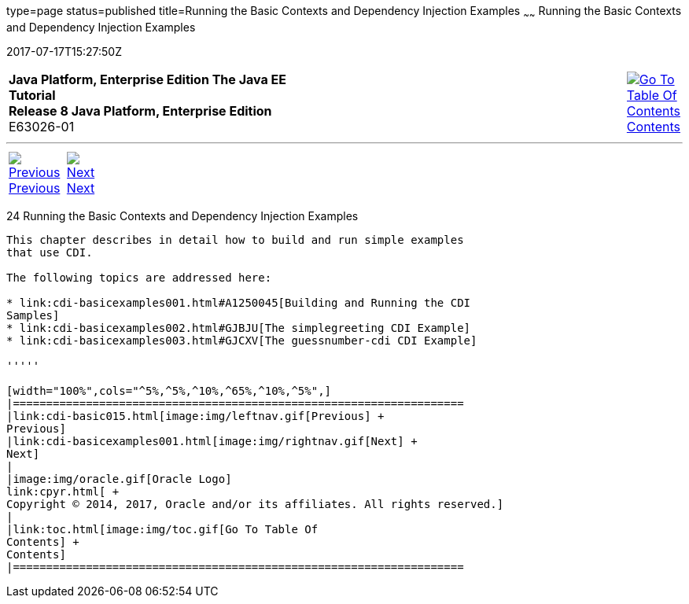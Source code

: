 type=page
status=published
title=Running the Basic Contexts and Dependency Injection Examples
~~~~~~
Running the Basic Contexts and Dependency Injection Examples
============================================================
2017-07-17T15:27:50Z

[[top]]

[width="100%",cols="50%,45%,^5%",]
|=======================================================================
|*Java Platform, Enterprise Edition The Java EE Tutorial* +
*Release 8 Java Platform, Enterprise Edition* +
E63026-01
|
|link:toc.html[image:img/toc.gif[Go To Table Of
Contents] +
Contents]
|=======================================================================

'''''

[cols="^5%,^5%,90%",]
|=======================================================================
|link:cdi-basic015.html[image:img/leftnav.gif[Previous] +
Previous] 
|link:cdi-basicexamples001.html[image:img/rightnav.gif[Next] +
Next] | 
|=======================================================================


[[GJBLS]]

[[running-the-basic-contexts-and-dependency-injection-examples]]
24 Running the Basic Contexts and Dependency Injection Examples
---------------------------------------------------------------


This chapter describes in detail how to build and run simple examples
that use CDI.

The following topics are addressed here:

* link:cdi-basicexamples001.html#A1250045[Building and Running the CDI
Samples]
* link:cdi-basicexamples002.html#GJBJU[The simplegreeting CDI Example]
* link:cdi-basicexamples003.html#GJCXV[The guessnumber-cdi CDI Example]

'''''

[width="100%",cols="^5%,^5%,^10%,^65%,^10%,^5%",]
|====================================================================
|link:cdi-basic015.html[image:img/leftnav.gif[Previous] +
Previous] 
|link:cdi-basicexamples001.html[image:img/rightnav.gif[Next] +
Next]
|
|image:img/oracle.gif[Oracle Logo]
link:cpyr.html[ +
Copyright © 2014, 2017, Oracle and/or its affiliates. All rights reserved.]
|
|link:toc.html[image:img/toc.gif[Go To Table Of
Contents] +
Contents]
|====================================================================
